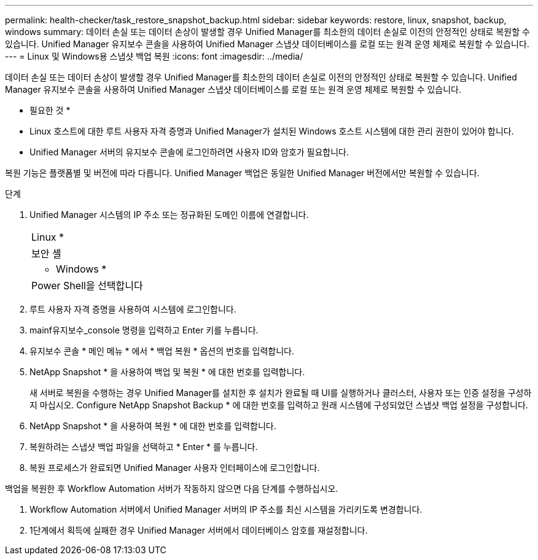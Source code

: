 ---
permalink: health-checker/task_restore_snapshot_backup.html 
sidebar: sidebar 
keywords: restore, linux, snapshot, backup, windows 
summary: 데이터 손실 또는 데이터 손상이 발생할 경우 Unified Manager를 최소한의 데이터 손실로 이전의 안정적인 상태로 복원할 수 있습니다. Unified Manager 유지보수 콘솔을 사용하여 Unified Manager 스냅샷 데이터베이스를 로컬 또는 원격 운영 체제로 복원할 수 있습니다. 
---
= Linux 및 Windows용 스냅샷 백업 복원
:icons: font
:imagesdir: ../media/


[role="lead"]
데이터 손실 또는 데이터 손상이 발생할 경우 Unified Manager를 최소한의 데이터 손실로 이전의 안정적인 상태로 복원할 수 있습니다. Unified Manager 유지보수 콘솔을 사용하여 Unified Manager 스냅샷 데이터베이스를 로컬 또는 원격 운영 체제로 복원할 수 있습니다.

* 필요한 것 *

* Linux 호스트에 대한 루트 사용자 자격 증명과 Unified Manager가 설치된 Windows 호스트 시스템에 대한 관리 권한이 있어야 합니다.
* Unified Manager 서버의 유지보수 콘솔에 로그인하려면 사용자 ID와 암호가 필요합니다.


복원 기능은 플랫폼별 및 버전에 따라 다릅니다. Unified Manager 백업은 동일한 Unified Manager 버전에서만 복원할 수 있습니다.

.단계
. Unified Manager 시스템의 IP 주소 또는 정규화된 도메인 이름에 연결합니다.
+
|===


 a| 
Linux *



 a| 
보안 셸



 a| 
* Windows *



 a| 
Power Shell을 선택합니다

|===
. 루트 사용자 자격 증명을 사용하여 시스템에 로그인합니다.
. mainf유지보수_console 명령을 입력하고 Enter 키를 누릅니다.
. 유지보수 콘솔 * 메인 메뉴 * 에서 * 백업 복원 * 옵션의 번호를 입력합니다.
. NetApp Snapshot * 을 사용하여 백업 및 복원 * 에 대한 번호를 입력합니다.
+
새 서버로 복원을 수행하는 경우 Unified Manager를 설치한 후 설치가 완료될 때 UI를 실행하거나 클러스터, 사용자 또는 인증 설정을 구성하지 마십시오. Configure NetApp Snapshot Backup * 에 대한 번호를 입력하고 원래 시스템에 구성되었던 스냅샷 백업 설정을 구성합니다.

. NetApp Snapshot * 을 사용하여 복원 * 에 대한 번호를 입력합니다.
. 복원하려는 스냅샷 백업 파일을 선택하고 * Enter * 를 누릅니다.
. 복원 프로세스가 완료되면 Unified Manager 사용자 인터페이스에 로그인합니다.


백업을 복원한 후 Workflow Automation 서버가 작동하지 않으면 다음 단계를 수행하십시오.

. Workflow Automation 서버에서 Unified Manager 서버의 IP 주소를 최신 시스템을 가리키도록 변경합니다.
. 1단계에서 획득에 실패한 경우 Unified Manager 서버에서 데이터베이스 암호를 재설정합니다.

